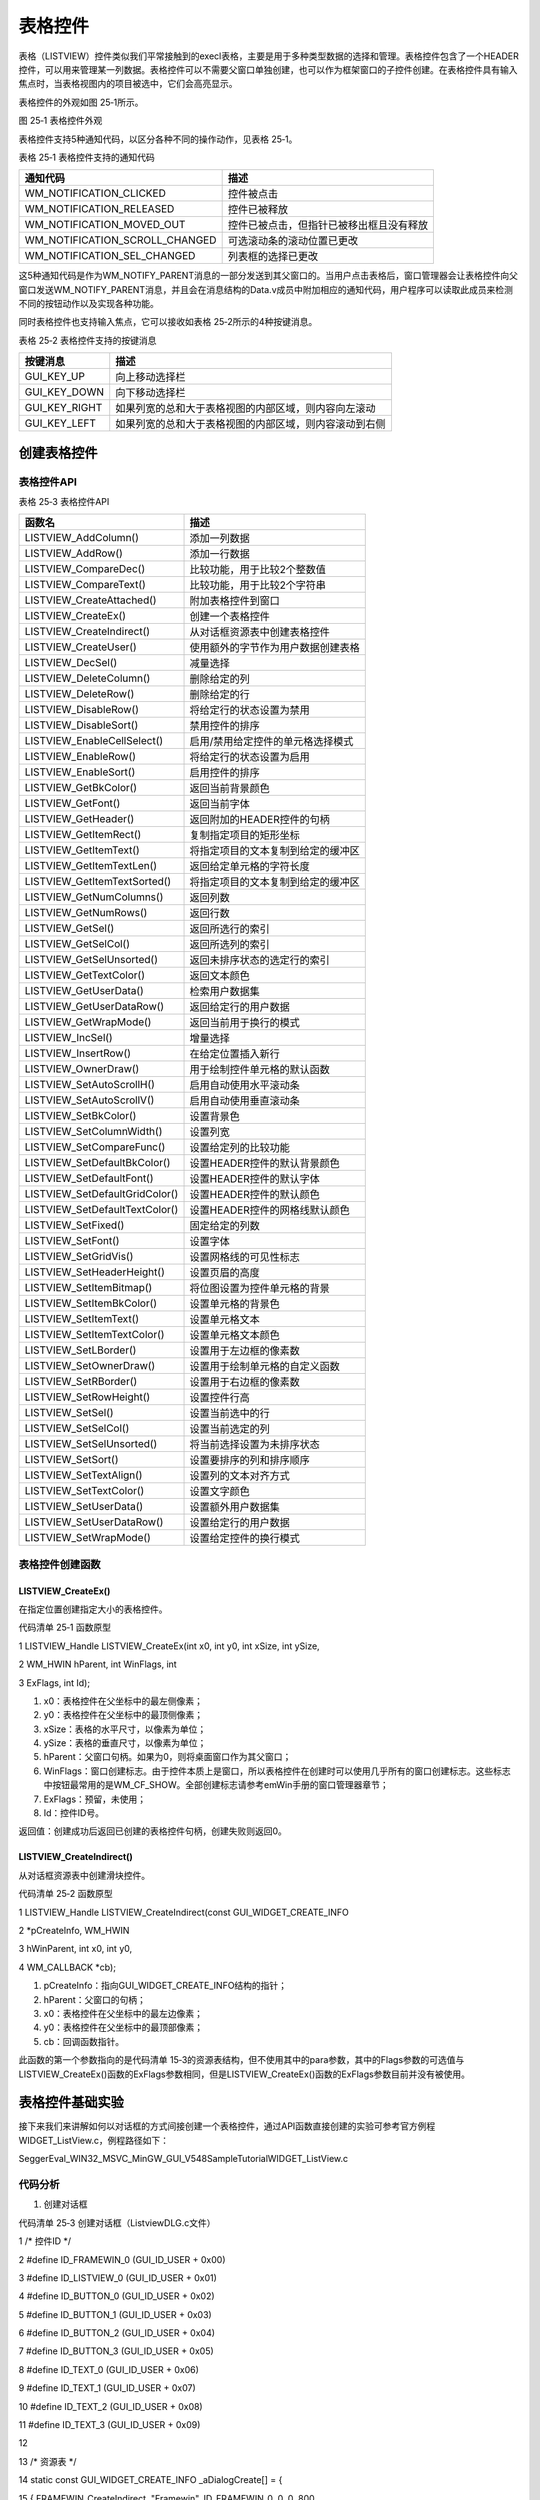 .. vim: syntax=rst

表格控件
============

表格（LISTVIEW）控件类似我们平常接触到的execl表格，主要是用于多种类型数据的选择和管理。表格控件包含了一个HEADER控件，可以用来管理某一列数据。表格控件可以不需要父窗口单独创建，也可以作为框架窗口的子控件创建。在表格控件具有输入焦点时，当表格视图内的项目被选中，它们会高亮显示。

表格控件的外观如图 25‑1所示。

|LISTVI002|

图 25‑1 表格控件外观

表格控件支持5种通知代码，以区分各种不同的操作动作，见表格 25‑1。

表格 25‑1 表格控件支持的通知代码

============================== ========================================
通知代码                       描述
============================== ========================================
WM_NOTIFICATION_CLICKED        控件被点击
WM_NOTIFICATION_RELEASED       控件已被释放
WM_NOTIFICATION_MOVED_OUT      控件已被点击，但指针已被移出框且没有释放
WM_NOTIFICATION_SCROLL_CHANGED 可选滚动条的滚动位置已更改
WM_NOTIFICATION_SEL_CHANGED    列表框的选择已更改
============================== ========================================

这5种通知代码是作为WM_NOTIFY_PARENT消息的一部分发送到其父窗口的。当用户点击表格后，窗口管理器会让表格控件向父窗口发送WM_NOTIFY_PARENT消息，并且会在消息结构的Data.v成员中附加相应的通知代码，用户程序可以读取此成员来检测不同的按钮动作以及实现各种功能。

同时表格控件也支持输入焦点，它可以接收如表格 25‑2所示的4种按键消息。

表格 25‑2 表格控件支持的按键消息

============= ======================================================
按键消息      描述
============= ======================================================
GUI_KEY_UP    向上移动选择栏
GUI_KEY_DOWN  向下移动选择栏
GUI_KEY_RIGHT 如果列宽的总和大于表格视图的内部区域，则内容向左滚动
GUI_KEY_LEFT  如果列宽的总和大于表格视图的内部区域，则内容滚动到右侧
============= ======================================================

创建表格控件
~~~~~~

表格控件API
^^^^^^^

表格 25‑3 表格控件API

============================== ==================================
函数名                         描述
============================== ==================================
LISTVIEW_AddColumn()           添加一列数据
LISTVIEW_AddRow()              添加一行数据
LISTVIEW_CompareDec()          比较功能，用于比较2个整数值
LISTVIEW_CompareText()         比较功能，用于比较2个字符串
LISTVIEW_CreateAttached()      附加表格控件到窗口
LISTVIEW_CreateEx()            创建一个表格控件
LISTVIEW_CreateIndirect()      从对话框资源表中创建表格控件
LISTVIEW_CreateUser()          使用额外的字节作为用户数据创建表格
LISTVIEW_DecSel()              减量选择
LISTVIEW_DeleteColumn()        删除给定的列
LISTVIEW_DeleteRow()           删除给定的行
LISTVIEW_DisableRow()          将给定行的状态设置为禁用
LISTVIEW_DisableSort()         禁用控件的排序
LISTVIEW_EnableCellSelect()    启用/禁用给定控件的单元格选择模式
LISTVIEW_EnableRow()           将给定行的状态设置为启用
LISTVIEW_EnableSort()          启用控件的排序
LISTVIEW_GetBkColor()          返回当前背景颜色
LISTVIEW_GetFont()             返回当前字体
LISTVIEW_GetHeader()           返回附加的HEADER控件的句柄
LISTVIEW_GetItemRect()         复制指定项目的矩形坐标
LISTVIEW_GetItemText()         将指定项目的文本复制到给定的缓冲区
LISTVIEW_GetItemTextLen()      返回给定单元格的字符长度
LISTVIEW_GetItemTextSorted()   将指定项目的文本复制到给定的缓冲区
LISTVIEW_GetNumColumns()       返回列数
LISTVIEW_GetNumRows()          返回行数
LISTVIEW_GetSel()              返回所选行的索引
LISTVIEW_GetSelCol()           返回所选列的索引
LISTVIEW_GetSelUnsorted()      返回未排序状态的选定行的索引
LISTVIEW_GetTextColor()        返回文本颜色
LISTVIEW_GetUserData()         检索用户数据集
LISTVIEW_GetUserDataRow()      返回给定行的用户数据
LISTVIEW_GetWrapMode()         返回当前用于换行的模式
LISTVIEW_IncSel()              增量选择
LISTVIEW_InsertRow()           在给定位置插入新行
LISTVIEW_OwnerDraw()           用于绘制控件单元格的默认函数
LISTVIEW_SetAutoScrollH()      启用自动使用水平滚动条
LISTVIEW_SetAutoScrollV()      启用自动使用垂直滚动条
LISTVIEW_SetBkColor()          设置背景色
LISTVIEW_SetColumnWidth()      设置列宽
LISTVIEW_SetCompareFunc()      设置给定列的比较功能
LISTVIEW_SetDefaultBkColor()   设置HEADER控件的默认背景颜色
LISTVIEW_SetDefaultFont()      设置HEADER控件的默认字体
LISTVIEW_SetDefaultGridColor() 设置HEADER控件的默认颜色
LISTVIEW_SetDefaultTextColor() 设置HEADER控件的网格线默认颜色
LISTVIEW_SetFixed()            固定给定的列数
LISTVIEW_SetFont()             设置字体
LISTVIEW_SetGridVis()          设置网格线的可见性标志
LISTVIEW_SetHeaderHeight()     设置页眉的高度
LISTVIEW_SetItemBitmap()       将位图设置为控件单元格的背景
LISTVIEW_SetItemBkColor()      设置单元格的背景色
LISTVIEW_SetItemText()         设置单元格文本
LISTVIEW_SetItemTextColor()    设置单元格文本颜色
LISTVIEW_SetLBorder()          设置用于左边框的像素数
LISTVIEW_SetOwnerDraw()        设置用于绘制单元格的自定义函数
LISTVIEW_SetRBorder()          设置用于右边框的像素数
LISTVIEW_SetRowHeight()        设置控件行高
LISTVIEW_SetSel()              设置当前选中的行
LISTVIEW_SetSelCol()           设置当前选定的列
LISTVIEW_SetSelUnsorted()      将当前选择设置为未排序状态
LISTVIEW_SetSort()             设置要排序的列和排序顺序
LISTVIEW_SetTextAlign()        设置列的文本对齐方式
LISTVIEW_SetTextColor()        设置文字颜色
LISTVIEW_SetUserData()         设置额外用户数据集
LISTVIEW_SetUserDataRow()      设置给定行的用户数据
LISTVIEW_SetWrapMode()         设置给定控件的换行模式
============================== ==================================

表格控件创建函数
^^^^^^^^

LISTVIEW_CreateEx()
'''''''''''''''''''

在指定位置创建指定大小的表格控件。

代码清单 25‑1 函数原型

1 LISTVIEW_Handle LISTVIEW_CreateEx(int x0, int y0, int xSize, int ySize,

2 WM_HWIN hParent, int WinFlags, int

3 ExFlags, int Id);

1) x0：表格控件在父坐标中的最左侧像素；

2) y0：表格控件在父坐标中的最顶侧像素；

3) xSize：表格的水平尺寸，以像素为单位；

4) ySize：表格的垂直尺寸，以像素为单位；

5) hParent：父窗口句柄。如果为0，则将桌面窗口作为其父窗口；

6) WinFlags：窗口创建标志。由于控件本质上是窗口，所以表格控件在创建时可以使用几乎所有的窗口创建标志。这些标志中按钮最常用的是WM_CF_SHOW。全部创建标志请参考emWin手册的窗口管理器章节；

7) ExFlags：预留，未使用；

8) Id：控件ID号。

返回值：创建成功后返回已创建的表格控件句柄，创建失败则返回0。

LISTVIEW_CreateIndirect()
'''''''''''''''''''''''''

从对话框资源表中创建滑块控件。

代码清单 25‑2 函数原型

1 LISTVIEW_Handle LISTVIEW_CreateIndirect(const GUI_WIDGET_CREATE_INFO

2 \*pCreateInfo, WM_HWIN

3 hWinParent, int x0, int y0,

4 WM_CALLBACK \*cb);

1) pCreateInfo：指向GUI_WIDGET_CREATE_INFO结构的指针；

2) hParent：父窗口的句柄；

3) x0：表格控件在父坐标中的最左边像素；

4) y0：表格控件在父坐标中的最顶部像素；

5) cb：回调函数指针。

此函数的第一个参数指向的是代码清单 15‑3的资源表结构，但不使用其中的para参数，其中的Flags参数的可选值与LISTVIEW_CreateEx()函数的ExFlags参数相同，但是LISTVIEW_CreateEx()函数的ExFlags参数目前并没有被使用。

表格控件基础实验
~~~~~~~~

接下来我们来讲解如何以对话框的方式间接创建一个表格控件，通过API函数直接创建的实验可参考官方例程WIDGET_ListView.c，例程路径如下：

SeggerEval_WIN32_MSVC_MinGW_GUI_V548\Sample\Tutorial\WIDGET_ListView.c

代码分析
^^^^

(1) 创建对话框

代码清单 25‑3 创建对话框（ListviewDLG.c文件）

1 /\* 控件ID \*/

2 #define ID_FRAMEWIN_0 (GUI_ID_USER + 0x00)

3 #define ID_LISTVIEW_0 (GUI_ID_USER + 0x01)

4 #define ID_BUTTON_0 (GUI_ID_USER + 0x02)

5 #define ID_BUTTON_1 (GUI_ID_USER + 0x03)

6 #define ID_BUTTON_2 (GUI_ID_USER + 0x04)

7 #define ID_BUTTON_3 (GUI_ID_USER + 0x05)

8 #define ID_TEXT_0 (GUI_ID_USER + 0x06)

9 #define ID_TEXT_1 (GUI_ID_USER + 0x07)

10 #define ID_TEXT_2 (GUI_ID_USER + 0x08)

11 #define ID_TEXT_3 (GUI_ID_USER + 0x09)

12

13 /\* 资源表 \*/

14 static const GUI_WIDGET_CREATE_INFO \_aDialogCreate[] = {

15 { FRAMEWIN_CreateIndirect, "Framewin", ID_FRAMEWIN_0, 0, 0, 800,

16 480, 0, 0x0, 0 },

17 { LISTVIEW_CreateIndirect, "Listview", ID_LISTVIEW_0, 200, 15, 400,

18 190, 0, 0x0, 0 },

19 { BUTTON_CreateIndirect, "Button0", ID_BUTTON_0, 199, 215, 95, 30,

20 0, 0x0, 0 },

21 { BUTTON_CreateIndirect, "Button1", ID_BUTTON_1, 302, 215, 95, 30,

22 0, 0x0, 0 },

23 { BUTTON_CreateIndirect, "Button2", ID_BUTTON_2, 404, 215, 95, 30,

24 0, 0x0, 0 },

25 { BUTTON_CreateIndirect, "Button3", ID_BUTTON_3, 506, 215, 95, 30,

26 0, 0x0, 0 },

27 { TEXT_CreateIndirect, "Text0", ID_TEXT_0, 200, 255, 400, 32, 0,

28 0x64, 0 },

29 { TEXT_CreateIndirect, "Text1", ID_TEXT_1, 200, 290, 400, 32, 0,

30 0x64, 0 },

31 { TEXT_CreateIndirect, "Text2", ID_TEXT_2, 200, 325, 400, 32, 0,

32 0x64, 0 },

33 { TEXT_CreateIndirect, "Text3", ID_TEXT_3, 200, 360, 400, 32, 0,

34 0x64, 0 },

35 };

36

37 /*\*

38 \* @brief 以对话框方式间接创建控件

39 \* @note 无

40 \* @param 无

41 \* @retval hWin：资源表中第一个控件的句柄

42 \*/

43 WM_HWIN CreateFramewin(void)

44 {

45 WM_HWIN hWin;

46

47 hWin = GUI_CreateDialogBox(_aDialogCreate, GUI_COUNTOF(

48 \_aDialogCreate), \_cbDialog, WM_HBKWIN, 0, 0);

49 return hWin;

50 }

在代码清单 25‑3中我们定义了10个ID：1个框架窗口ID、1个表格控件ID、4个按钮控件和4个文本控件，其中按钮控件用于增加和删除表格中的行列数据，文本控件用来显示某一行表格的数据。当然也可以使用emWin预定义好的表格控件ID，但最多只有GUI_ID_LISTVIEW0到GUI_ID_LIST
VIEW3，共4个ID可供使用。

(2) 对话框回调函数

1. WM_INIT_DIALOG消息

本实验的对话框回调函数代码较多，我们把回调函数按不同的消息分开来分析。首先是WM_INIT_DIALOG消息，见代码清单 25‑4。

代码清单 25‑4 WM_INIT_DIALOG消息（ListviewDLG.c文件）

1 /\* 代填入表格控件的数据 \*/

2 static const char \* \_Table[][4] = {

3 { "A00", "Item AAA", "123-A", "378" },

4 { "A01", "Item BBB", "123-B", "308" },

5 { "A02", "Item CCC", "123-C", "344" },

6 { "A03", "Item DDD", "123-D", "451" },

7 { "A04", "Item EEE", "123-E", "364" },

8 { "A05", "Item FFF", "123-F", "194" },

9 { "A06", "Item GGG", "123-G", "774" },

10 { "A07", "Item HHH", "123-H", "339" }

11 };

12 /\* WM_INIT_DIALOG消息 \*/

13 case WM_INIT_DIALOG:

14 {

15 /\* 初始化Framewin控件 \*/

16 hItem = pMsg->hWin;

17 FRAMEWIN_SetTitleHeight(hItem, 32);

18 FRAMEWIN_SetText(hItem, "STemWIN@EmbedFire STM32F429");

19 FRAMEWIN_SetFont(hItem, GUI_FONT_32_ASCII);

20 /\* 初始化Listview控件 \*/

21 hItem = WM_GetDialogItem(pMsg->hWin, ID_LISTVIEW_0);

22 LISTVIEW_SetHeaderHeight(hItem, 20);

23 LISTVIEW_AddColumn(hItem, 70, "Col 0", GUI_TA_HCENTER \|

24 GUI_TA_VCENTER);

25 LISTVIEW_AddColumn(hItem, 70, "Col 1", GUI_TA_HCENTER \|

26 GUI_TA_VCENTER);

27 LISTVIEW_AddColumn(hItem, 70, "Col 2", GUI_TA_HCENTER \|

28 GUI_TA_VCENTER);

29 LISTVIEW_AddColumn(hItem, 70, "Col 3", GUI_TA_HCENTER \|

30 GUI_TA_VCENTER);

31 for (i = 0; i < GUI_COUNTOF(_Table); i++) {

32 LISTVIEW_AddRow(hItem, \_Table[i]);/\* 添加数据 \*/

33 }

34 LISTVIEW_SetGridVis(hItem, 1);

35 LISTVIEW_SetFont(hItem, GUI_FONT_16_ASCII);

36 LISTVIEW_SetAutoScrollH(hItem, 1);

37 LISTVIEW_SetAutoScrollV(hItem, 1);

38

39 /\* 初始化Button0 \*/

40 hItem = WM_GetDialogItem(pMsg->hWin, ID_BUTTON_0);

41 BUTTON_SetText(hItem, "Add Row");

42 BUTTON_SetFont(hItem, GUI_FONT_COMIC18B_ASCII);

43 /\* 初始化Button1 \*/

44 hItem = WM_GetDialogItem(pMsg->hWin, ID_BUTTON_1);

45 BUTTON_SetText(hItem, "Del Row");

46 BUTTON_SetFont(hItem, GUI_FONT_COMIC18B_ASCII);

47 /\* 初始化Button2 \*/

48 hItem = WM_GetDialogItem(pMsg->hWin, ID_BUTTON_2);

49 BUTTON_SetText(hItem, "Add Column");

50 BUTTON_SetFont(hItem, GUI_FONT_COMIC18B_ASCII);

51 /\* 初始化Button3 \*/

52 hItem = WM_GetDialogItem(pMsg->hWin, ID_BUTTON_3);

53 BUTTON_SetText(hItem, "Del Column");

54 BUTTON_SetFont(hItem, GUI_FONT_COMIC18B_ASCII);

55 /\* 初始化Text0 \*/

56 hItem = WM_GetDialogItem(pMsg->hWin, ID_TEXT_0);

57 TEXT_SetTextAlign(hItem, GUI_TA_LEFT \| GUI_TA_VCENTER);

58 TEXT_SetText(hItem, "Col 0: ");

59 TEXT_SetFont(hItem, GUI_FONT_24_ASCII);

60 /\* 初始化Text1 \*/

61 hItem = WM_GetDialogItem(pMsg->hWin, ID_TEXT_1);

62 TEXT_SetTextAlign(hItem, GUI_TA_LEFT \| GUI_TA_VCENTER);

63 TEXT_SetText(hItem, "Col 1: ");

64 TEXT_SetFont(hItem, GUI_FONT_24_ASCII);

65 /\* 初始化Text2 \*/

66 hItem = WM_GetDialogItem(pMsg->hWin, ID_TEXT_2);

67 TEXT_SetTextAlign(hItem, GUI_TA_LEFT \| GUI_TA_VCENTER);

68 TEXT_SetText(hItem, "Col 2: ");

69 TEXT_SetFont(hItem, GUI_FONT_24_ASCII);

70 /\* 初始化Text3 \*/

71 hItem = WM_GetDialogItem(pMsg->hWin, ID_TEXT_3);

72 TEXT_SetTextAlign(hItem, GUI_TA_LEFT \| GUI_TA_VCENTER);

73 TEXT_SetText(hItem, "Col 3: ");

74 TEXT_SetFont(hItem, GUI_FONT_24_ASCII);

75 break;

76 }

在代码清单 25‑4中，首先需要定义一个二维数组，用来存放准备添加到表格控件中的字符串文本。设置框架窗口的标题栏高度为32像素，字体高度32像素，并在标题栏中显示“STemWIN@EmbedFire STM32F429”。

表格控件相关API函数几乎都是使用句柄来操作的，但在建立对话框资源表的时候并没有定义它的句柄，那就需要通过WM_GetDialogItem函数来自动建立并获取表格控件的句柄。成功获取到句柄后可以开始进一步设置表格控件。

我们重点关注代码清单 25‑4中表格控件的设置，其他控件的初始化设置在之前的章节已经介绍过就不再赘述了。

首先使用LISTVIEW_SetHeaderHeight函数设置表格控件的首行高度为20像素。然后使用LISTVIEW_AddColumn函数添加4列，列宽度为70像素，列中的文本对齐方式是水平和垂直居中对齐。用一个for循环调用LISTVIEW_AddRow函数将二维数组中的文本信息添加到表格控件
中，其实表格控件中的文本不仅限于使用数组添加，还可以使用其他方式添加。接下来LISTVIEW_SetGridVis函数开启网格线，设置表格中的文本字体为16，并且启用水平和垂直两个方向的自动滚动条。

2. WM_NOTIFY_PARENT消息

代码清单 25‑5 WM_NOTIFY_PARENT消息（ListviewDLG.c文件）

1 /\* 表格数据缓冲区 \*/

2 typedef struct {

3 char Col0[10];

4 char Col1[10];

5 char Col2[10];

6 char Col3[10];

7 } \_ListviewItem;

8 \_ListviewItem ListviewItem;

9

10 int Listview_RowNum;

11

12 /*WM_NOTIFY_PARENT消息 \*/

13 case WM_NOTIFY_PARENT:

14 {

15 Id = WM_GetId(pMsg->hWinSrc);

16 NCode = pMsg->Data.v;

17 switch (Id) {

18 case ID_LISTVIEW_0: // Notifications sent by 'Listview'

19 switch (NCode) {

20 case WM_NOTIFICATION_CLICKED:

21 hItem = WM_GetDialogItem(pMsg->hWin, ID_LISTVIEW_0);

22 Listview_RowNum = LISTVIEW_GetSel(hItem);

23 LISTVIEW_GetItemText(hItem, 0, Listview_RowNum,

24 ListviewItem.Col0, 10);

25 LISTVIEW_GetItemText(hItem, 1, Listview_RowNum,

26 ListviewItem.Col1, 10);

27 LISTVIEW_GetItemText(hItem, 2, Listview_RowNum,

28 ListviewItem.Col2, 10);

29 LISTVIEW_GetItemText(hItem, 3, Listview_RowNum,

30 ListviewItem.Col3, 10);

31 break;

32 case WM_NOTIFICATION_RELEASED:

33 hItem = WM_GetDialogItem(pMsg->hWin, ID_TEXT_0);

34 sprintf(buf, "Col 0: %s", ListviewItem.Col0);

35 TEXT_SetText(hItem, buf);

36 hItem = WM_GetDialogItem(pMsg->hWin, ID_TEXT_1);

37 sprintf(buf, "Col 1: %s", ListviewItem.Col1);

38 TEXT_SetText(hItem, buf);

39 hItem = WM_GetDialogItem(pMsg->hWin, ID_TEXT_2);

40 sprintf(buf, "Col 2: %s", ListviewItem.Col2);

41 TEXT_SetText(hItem, buf);

42 hItem = WM_GetDialogItem(pMsg->hWin, ID_TEXT_3);

43 sprintf(buf, "Col 3: %s", ListviewItem.Col3);

44 TEXT_SetText(hItem, buf);

45 break;

46 case WM_NOTIFICATION_SEL_CHANGED:

47 break;

48 }

49 break;

50 case ID_BUTTON_0: // Notifications sent by 'Add Row'

51 switch (NCode) {

52 case WM_NOTIFICATION_CLICKED:

53 break;

54 case WM_NOTIFICATION_RELEASED:

55 hItem = WM_GetDialogItem(pMsg->hWin, ID_LISTVIEW_0);

56 LISTVIEW_AddRow(hItem, \_Table[7]);

57 break;

58 }

59 break;

60 case ID_BUTTON_1: // Notifications sent by 'Del Row'

61 switch (NCode) {

62 case WM_NOTIFICATION_CLICKED:

63 break;

64 case WM_NOTIFICATION_RELEASED:

65 hItem = WM_GetDialogItem(pMsg->hWin, ID_LISTVIEW_0);

66 listview_RowIndex = LISTVIEW_GetNumRows(hItem);

67 if (listview_RowIndex == 1) {

68 break;

69 }

70 listview_RowIndex = listview_RowIndex - 1;

71 LISTVIEW_DeleteRow(hItem, listview_RowIndex);

72 break;

73 }

74 break;

75 case ID_BUTTON_2: // Notifications sent by 'Add column'

76 switch (NCode) {

77 case WM_NOTIFICATION_CLICKED:

78 break;

79 case WM_NOTIFICATION_RELEASED:

80 hItem = WM_GetDialogItem(pMsg->hWin, ID_LISTVIEW_0);

81 listview_ColumnIndex = LISTVIEW_GetNumColumns(hItem);

82 sprintf(buf, "Col %d", listview_ColumnIndex);

83 LISTVIEW_AddColumn(hItem, 40, buf, GUI_TA_HCENTER \|

84 GUI_TA_VCENTER);

85 break;

86 }

87 break;

88 case ID_BUTTON_3: // Notifications sent by 'Del column'

89 switch (NCode) {

90 case WM_NOTIFICATION_CLICKED:

91 break;

92 case WM_NOTIFICATION_RELEASED:

93 hItem = WM_GetDialogItem(pMsg->hWin, ID_LISTVIEW_0);

94 listview_ColumnIndex = LISTVIEW_GetNumColumns(hItem);

95 if (listview_ColumnIndex == 1) {

96 break;

97 }

98 listview_ColumnIndex = listview_ColumnIndex - 1;

99 LISTVIEW_DeleteColumn(hItem, listview_ColumnIndex);

100 break;

101 }

102 break;

103 }

104 break;

105 }

代码清单 25‑5首先定义了1个结构体ListviewItem，用来存放从表格控件中读取的某一行的文本信息。

上述代码中的表格控件ID_LISTVIEW_0用到了2种通知代码，首先来看通知代码WM_NOTIFICATION_CLICKED，当表格控件被点击时，使用LISTVIEW_GetSel函数获取当前被点击的行的索引值，然后LISTVIEW_GetItemText函数根据索引值去除对应行的文本信息，存放
在ListviewItem中。接下来是通知代码WM_NOTIFICATION_RELEASED，在这个通知代码中把刚刚获取到的文本信息通过TEXT_SetText函数送到屏幕上。

ID_BUTTON_0负责向表格控件中添加行数据，在被点击并释放后执行LISTVIEW_AddRow函数添加数据。

ID_BUTTON_1负责删除表格控件中的某一行，在被点击并释放后使用LISTVIEW_GetNumRows函数获取总行数，然后LISTVIEW_DeleteRow函数删除最后一行。

ID_BUTTON_2向表格控件新增列，被点击并释放后执行LISTVIEW_GetNumColumns获取当前列数，然后使用LISTVIEW_AddColumn函数添加新列。

ID_BUTTON_2负责删除表格控件中的某一列，在被点击并释放后使用LISTVIEW_GetNumColumns函数获取当前的总列数，然后LISTVIEW_DeleteColumn函数删除最后一列。

3. 其他消息

代码清单 25‑6 default消息（ListviewDLG.c文件）

1 default:

2 WM_DefaultProc(pMsg);

3 break;

如代码清单 25‑6所示，所有我们不关心或者没有用到的系统消息都可以调用默认消息处理函数WM_DefaultProc进行处理。

实验现象
^^^^

表格控件基础实验的实验现象如图 25‑2和图 25‑3所示，点击表格控件中的某一行会在下发显示当前行的文本信息，点击“Add Row”按钮可以向表格中增加新的一行数据，“Del Row”按钮可以删除表格的最后一行，“Add Column”按钮可以增加新的一列，“Del
Column”按钮可以删除表格的最后一列。

|LISTVI003|

图 25‑2 表格控件基础实验初始状态

|LISTVI004|

图 25‑3 添加若干行和列之后的状态

.. |LISTVI002| image:: media\LISTVI002.png
   :width: 3.10378in
   :height: 0.90614in
.. |LISTVI003| image:: media\LISTVI003.png
   :width: 5.76806in
   :height: 3.46228in
.. |LISTVI004| image:: media\LISTVI004.png
   :width: 5.76806in
   :height: 3.46228in
